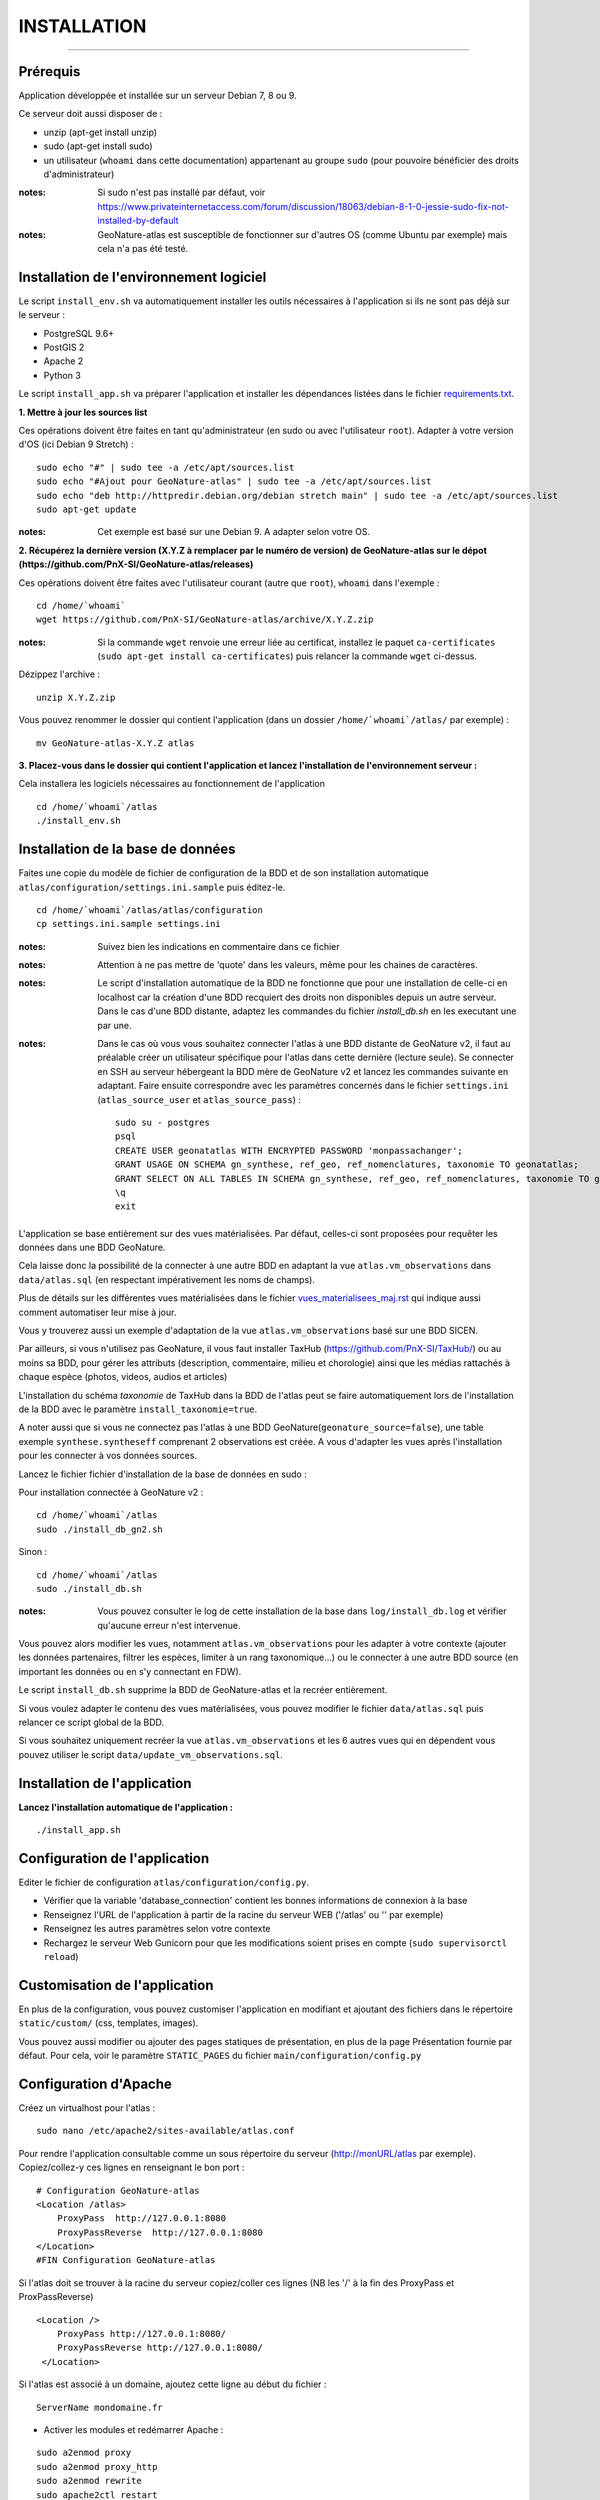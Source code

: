 ============
INSTALLATION
============
.. image:: http://geonature.fr/img/logo-pne.jpg
    :target: http://www.ecrins-parcnational.fr

-----

Prérequis
=========

Application développée et installée sur un serveur Debian 7, 8 ou 9.

Ce serveur doit aussi disposer de : 

- unzip (apt-get install unzip)
- sudo (apt-get install sudo)
- un utilisateur (``whoami`` dans cette documentation) appartenant au groupe ``sudo`` (pour pouvoire bénéficier des droits d'administrateur)

:notes:

    Si sudo n'est pas installé par défaut, voir https://www.privateinternetaccess.com/forum/discussion/18063/debian-8-1-0-jessie-sudo-fix-not-installed-by-default

:notes:

    GeoNature-atlas est susceptible de fonctionner sur d'autres OS (comme Ubuntu par exemple) mais cela n'a pas été testé.


Installation de l'environnement logiciel
========================================

Le script ``install_env.sh`` va automatiquement installer les outils nécessaires à l'application si ils ne sont pas déjà sur le serveur : 

- PostgreSQL 9.6+
- PostGIS 2
- Apache 2
- Python 3

Le script ``install_app.sh`` va préparer l'application et installer les dépendances listées dans le fichier `requirements.txt <https://github.com/PnEcrins/GeoNature-atlas/blob/master/requirements.txt>`_.

**1. Mettre à jour les sources list**

Ces opérations doivent être faites en tant qu'administrateur (en sudo ou avec l'utilisateur ``root``).
Adapter à votre version d'OS (ici Debian 9 Stretch) :

::

    sudo echo "#" | sudo tee -a /etc/apt/sources.list
    sudo echo "#Ajout pour GeoNature-atlas" | sudo tee -a /etc/apt/sources.list
    sudo echo "deb http://httpredir.debian.org/debian stretch main" | sudo tee -a /etc/apt/sources.list
    sudo apt-get update


:notes:

    Cet exemple est basé sur une Debian 9. A adapter selon votre OS.
    
**2. Récupérez la dernière version (X.Y.Z à remplacer par le numéro de version) de GeoNature-atlas sur le dépot (https://github.com/PnX-SI/GeoNature-atlas/releases)**
	
Ces opérations doivent être faites avec l'utilisateur courant (autre que ``root``), ``whoami`` dans l'exemple :

::

    cd /home/`whoami`
    wget https://github.com/PnX-SI/GeoNature-atlas/archive/X.Y.Z.zip

    
:notes:

    Si la commande ``wget`` renvoie une erreur liée au certificat, installez le paquet ``ca-certificates`` (``sudo apt-get install ca-certificates``) puis relancer la commande ``wget`` ci-dessus.

Dézippez l'archive :
	
::

    unzip X.Y.Z.zip
	
Vous pouvez renommer le dossier qui contient l'application (dans un dossier ``/home/`whoami`/atlas/`` par exemple) :
	
::

    mv GeoNature-atlas-X.Y.Z atlas

**3. Placez-vous dans le dossier qui contient l'application et lancez l'installation de l'environnement serveur :**

Cela installera les logiciels nécessaires au fonctionnement de l'application 

::

    cd /home/`whoami`/atlas
    ./install_env.sh


Installation de la base de données
==================================

Faites une copie du modèle de fichier de configuration de la BDD et de son installation automatique ``atlas/configuration/settings.ini.sample`` puis éditez-le. 

::

    cd /home/`whoami`/atlas/atlas/configuration
    cp settings.ini.sample settings.ini


:notes:

    Suivez bien les indications en commentaire dans ce fichier

:notes:

    Attention à ne pas mettre de 'quote' dans les valeurs, même pour les chaines de caractères.
    
:notes:

    Le script d'installation automatique de la BDD ne fonctionne que pour une installation de celle-ci en localhost car la création d'une BDD recquiert des droits non disponibles depuis un autre serveur. Dans le cas d'une BDD distante, adaptez les commandes du fichier `install_db.sh` en les executant une par une.
  
:notes:

    Dans le cas où vous vous souhaitez connecter l'atlas à une BDD distante de GeoNature v2, il faut au préalable créer un utilisateur spécifique pour l'atlas dans cette dernière (lecture seule). Se connecter en SSH au serveur hébergeant la BDD mère de GeoNature v2 et lancez les commandes suivante en adaptant. Faire ensuite correspondre avec les paramètres concernés dans le fichier ``settings.ini`` (``atlas_source_user`` et ``atlas_source_pass``) :

    ::

        sudo su - postgres
        psql
        CREATE USER geonatatlas WITH ENCRYPTED PASSWORD 'monpassachanger';
        GRANT USAGE ON SCHEMA gn_synthese, ref_geo, ref_nomenclatures, taxonomie TO geonatatlas;
        GRANT SELECT ON ALL TABLES IN SCHEMA gn_synthese, ref_geo, ref_nomenclatures, taxonomie TO geonatatlas;
        \q
        exit

L'application se base entièrement sur des vues matérialisées. Par défaut, celles-ci sont proposées pour requêter les données dans une BDD GeoNature.

.. image :: images/geonature-atlas-schema-02.jpg

Cela laisse donc la possibilité de la connecter à une autre BDD en adaptant la vue ``atlas.vm_observations`` dans ``data/atlas.sql`` (en respectant impérativement les noms de champs).

.. image :: images/geonature-atlas-schema-01.jpg

Plus de détails sur les différentes vues matérialisées dans le fichier `<vues_materialisees_maj.rst>`_  qui indique aussi comment automatiser leur mise à jour.

Vous y trouverez aussi un exemple d'adaptation de la vue ``atlas.vm_observations`` basé sur une BDD SICEN.

Par ailleurs, si vous n'utilisez pas GeoNature, il vous faut installer TaxHub (https://github.com/PnX-SI/TaxHub/) ou au moins sa BDD, pour gérer les attributs (description, commentaire, milieu et chorologie) ainsi que les médias rattachés à chaque espèce (photos, videos, audios et articles)

L'installation du schéma `taxonomie` de TaxHub dans la BDD de l'atlas peut se faire automatiquement lors de l'installation de la BDD avec le paramètre ``install_taxonomie=true``.

A noter aussi que si vous ne connectez pas l'atlas à une BDD GeoNature(``geonature_source=false``), une table exemple ``synthese.syntheseff`` comprenant 2 observations est créée. A vous d'adapter les vues après l'installation pour les connecter à vos données sources.

Lancez le fichier fichier d'installation de la base de données en sudo :

Pour installation connectée à GeoNature v2 :

::

    cd /home/`whoami`/atlas
    sudo ./install_db_gn2.sh
    

Sinon :

::

    cd /home/`whoami`/atlas
    sudo ./install_db.sh
    

:notes:

    Vous pouvez consulter le log de cette installation de la base dans ``log/install_db.log`` et vérifier qu'aucune erreur n'est intervenue. 
    
Vous pouvez alors modifier les vues, notamment ``atlas.vm_observations`` pour les adapter à votre contexte (ajouter les données partenaires, filtrer les espèces, limiter à un rang taxonomique...) ou le connecter à une autre BDD source (en important les données ou en s'y connectant en FDW). 

Le script ``install_db.sh`` supprime la BDD de GeoNature-atlas et la recréer entièrement. 

Si vous voulez adapter le contenu des vues matérialisées, vous pouvez modifier le fichier ``data/atlas.sql`` puis relancer ce script global de la BDD. 

Si vous souhaitez uniquement recréer la vue ``atlas.vm_observations`` et les 6 autres vues qui en dépendent vous pouvez utiliser le script ``data/update_vm_observations.sql``.


Installation de l'application
============================

**Lancez l'installation automatique de l'application :**
	
::

    ./install_app.sh

Configuration de l'application
==============================   

Editer le fichier de configuration ``atlas/configuration/config.py``.

- Vérifier que la variable 'database_connection' contient les bonnes informations de connexion à la base
- Renseignez l'URL de l'application à partir de la racine du serveur WEB ('/atlas' ou '' par exemple)
- Renseignez les autres paramètres selon votre contexte
- Rechargez le serveur Web Gunicorn pour que les modifications soient prises en compte (``sudo supervisorctl reload``)


Customisation de l'application
==============================   
	
En plus de la configuration, vous pouvez customiser l'application en modifiant et ajoutant des fichiers dans le répertoire ``static/custom/`` (css, templates, images).

Vous pouvez aussi modifier ou ajouter des pages statiques de présentation, en plus de la page Présentation fournie par défaut. Pour cela, voir le paramètre ``STATIC_PAGES`` du fichier ``main/configuration/config.py``
	
    
Configuration d'Apache
======================

Créez un virtualhost pour l'atlas :
	
::

    sudo nano /etc/apache2/sites-available/atlas.conf

Pour rendre l'application consultable comme un sous répertoire du serveur  (http://monURL/atlas par exemple).
Copiez/collez-y ces lignes en renseignant le bon port : 
::

    # Configuration GeoNature-atlas
    <Location /atlas>
        ProxyPass  http://127.0.0.1:8080
        ProxyPassReverse  http://127.0.0.1:8080
    </Location>
    #FIN Configuration GeoNature-atlas
    
Si l'atlas doit se trouver à la racine du serveur copiez/coller ces lignes (NB les '/' à la fin des ProxyPass et ProxPassReverse)
::

	<Location />
   	    ProxyPass http://127.0.0.1:8080/
	    ProxyPassReverse http://127.0.0.1:8080/
 	 </Location>

	
Si l'atlas est associé à un domaine, ajoutez cette ligne au début du fichier :
	 
::

    ServerName mondomaine.fr

* Activer les modules et redémarrer Apache :
 
::

    sudo a2enmod proxy
    sudo a2enmod proxy_http
    sudo a2enmod rewrite
    sudo apache2ctl restart

* Activez le virtualhost puis redémarrez Apache :

::

    sudo a2ensite atlas
    sudo apachectl restart

:notes:

    En cas d'erreur, les logs serveurs ne sont pas au niveau d'Apache (serveur proxy) mais de Gunicorn (serveur HTTP) dans ``/tmp/errors_atlas.log``


Mise à jour de l'application
============================

- Télécharger puis dézipper la nouvelle version de l'atlas à installer dans ``/home/`whoami`/``.
- Renommer l'ancienne version de l'atlas puis la nouvelle version, en lui donnant le nom du répertoire précédemment utilisé si vous voulez éviter de devoir modifier votre configuration Apache.
- Vous pouvez aussi créer un nouveau répertoire pour l'application dans ``home/`whoami`/`` et cloner la version souhaitée depuis le dépot Github (``git clone``).

:notes:

    A la racine de l'application, un fichier ``VERSION`` permet de savoir quelle version est installée. 

- Copier ``atlas/configuration/settings.ini`` et ``atlas/configuration/config.py`` depuis l'ancienne version vers la nouvelle pour récupérer vos paramètres de configuration :

::

    cd atlas-nouvelle-version
    cp ../VERSION-PRECEDENTE/atlas/configuration/settings.ini atlas/configuration/settings.ini
    cp ../VERSION-PRECEDENTE/atlas/configuration/config.py atlas/configuration/config.py

- Copier le contenu du répertoire ``static/custom/`` depuis l'ancienne version vers la nouvelle pour récupérer toute votre customisation (CSS, templates, images...) :

::

    cp -aR ../VERSION-PRECEDENTE/static/custom/ ./static
       

Attention à bien lire les notes de chaque version, qui peuvent indiquer des opérations spécifiques à faire, notamment des nouveaux paramètres à ajouter dans votre configuration et/ou des modifications à appliquer dans la BDD.

- Relancez l'installation automatique de l'application :
	
::

    ./install_app.sh


Mise à jour des couches de référence
====================================

Limite du territoire ou communes.
	
Voir les parties concernées dans `install_db.sh <../install_db.sh#L65-L88>`_.


Accéder à votre BDD
===================

Par défaut un serveur PostgreSQL n'écoute et n'autorise des connexions que du serveur lui-même (localhost). 

Si vous souhaitez vous y connecter depuis un autre serveur ou PC, connectez-vous en SSH sur le serveur de la BDD de l'atlas, puis éditez les fichiers de configuration de PostgreSQL.

Pour écouter toutes les IP, éditez le fichier ``postgresql.conf`` :

::

    sudo nano /etc/postgresql/9.6/main/postgresql.conf

Remplacez ``listen_adress = 'localhost'`` par  ``listen_adress = '*'``. Ne pas oublier de décommenter la ligne (enlever le ``#``).

Pour définir les IP qui peuvent se connecter au serveur PostgreSQL, éditez le fichier ``pg_hba.conf``

::

    sudo nano /etc/postgresql/9.6/main/pg_hba.conf

Si vous souhaitez définir des IP qui peuvent se connecter à la BDD, sous la ligne ``# IPv4 local connections:``, rajouter : 

::

    host    all     all     MON_IP_A_REMPLACER/0        md5  #Pour donner accès à une IP
    
ou si vous souhaitez y donner accès depuis n'importe quelle IP, rajouter : 

::

    host    all     all     0.0.0.0/0        md5

Redémarrez PostgreSQL pour que ces modifications soient prises en compte :

::

    sudo /etc/init.d/postgresql restart

Si votre atlas se connecte à une BDD mère distante qui contient les données sources (GeoNature, SICEN...), vous devez autoriser le serveur de l'atlas à s'y connecter.

Connectez-vous en SSH sur le serveur hébergeant la BDD source, puis éditez la configuration de PostgreSQL :

::

    sudo nano /etc/postgresql/9.6/main/pg_hba.conf

Rajouter cette ligne à la fin du fichier (en remplacant IP_DE_LA_BDD_ATLAS par son adresse IP) :
    
::

    host     all            all             IP_DE_LA_BDD_ATLAS/32       md5

Redémarrez PostgreSQL pour que ces modifications soient prises en compte :
   
::

    sudo /etc/init.d/postgresql restart


Développement
=============

**Technologies**

.. image :: images/dev-technologies.png

**Architecture du code (MVC)**

.. image :: images/dev-architecture-code-mvc.png

**Architecture de l'application**

.. image :: images/dev-architecture-application.png

Des données sont renvoyées aux templates par l'ORM, d'autres le sont sous forme d'API (fichiers JSON chargés en AJAX) pour charger certaines pages plus rapidement (observations sur les fiches espèces et auto-complétion de la recherche) :

Pour en savoir plus, consultez le document `<vues_materialisees_maj.rst>`_ ainsi que le rapport de stage de Théo Lechemia (https://github.com/PnEcrins/GeoNature-atlas/blob/master/docs/2016-09-30-rapport_stage_Theo-Lechemia.pdf) ou sa présentation (https://github.com/PnEcrins/GeoNature-atlas/blob/master/docs/2016-09-soutenance-Theo-Lechemia.pdf)
